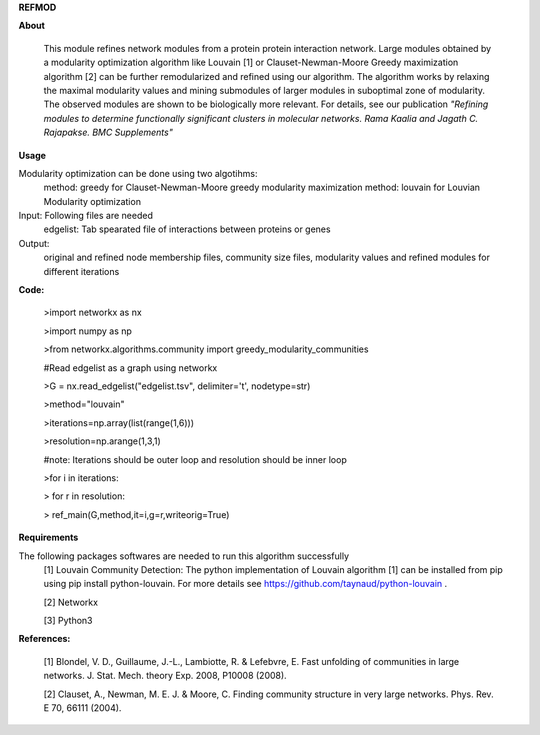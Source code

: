 **REFMOD**

**About**

    This module refines network modules from a protein protein interaction network. Large modules obtained by a modularity optimization algorithm like Louvain [1] or Clauset-Newman-Moore Greedy maximization algorithm [2] can be further remodularized and refined using our algorithm. 
    The algorithm works by relaxing the maximal modularity values and mining submodules of larger modules in suboptimal zone of modularity. The observed modules are shown to be biologically more relevant.
    For details, see our publication *"Refining modules to determine functionally significant clusters in molecular networks. Rama Kaalia and Jagath C. Rajapakse. BMC Supplements"*

**Usage**


Modularity optimization can be done using two algotihms:
    method: greedy for Clauset-Newman-Moore greedy modularity maximization
    method: louvain for Louvian Modularity optimization
Input: Following files are needed
    edgelist: Tab spearated file of interactions between proteins or genes
Output: 
    original and refined node membership files, community size files, modularity values and refined modules for different iterations

**Code:**

    >import networkx as nx

    >import numpy as np

    >from networkx.algorithms.community import greedy_modularity_communities

    #Read edgelist as a graph using networkx

    >G = nx.read_edgelist("edgelist.tsv", delimiter='\t', nodetype=str)

    >method="louvain"

    >iterations=np.array(list(range(1,6)))

    >resolution=np.arange(1,3,1)

    #note: Iterations should be outer loop and resolution should be inner loop

    >for i in iterations:

    >    for r in resolution:
    
    >        ref_main(G,method,it=i,g=r,writeorig=True)


**Requirements**

The following packages softwares are needed to run this algorithm successfully
    [1] Louvain Community Detection: The python implementation of Louvain algorithm [1] can be installed from pip using pip install python-louvain. For more details see https://github.com/taynaud/python-louvain .
    
    [2] Networkx
    
    [3] Python3

**References:**

    [1] Blondel, V. D., Guillaume, J.-L., Lambiotte, R. & Lefebvre, E. Fast unfolding of communities in large networks. J. Stat. Mech. theory Exp. 2008, P10008 (2008).
    
    [2] Clauset, A., Newman, M. E. J. & Moore, C. Finding community structure in very large networks. Phys. Rev. E 70, 66111 (2004).
